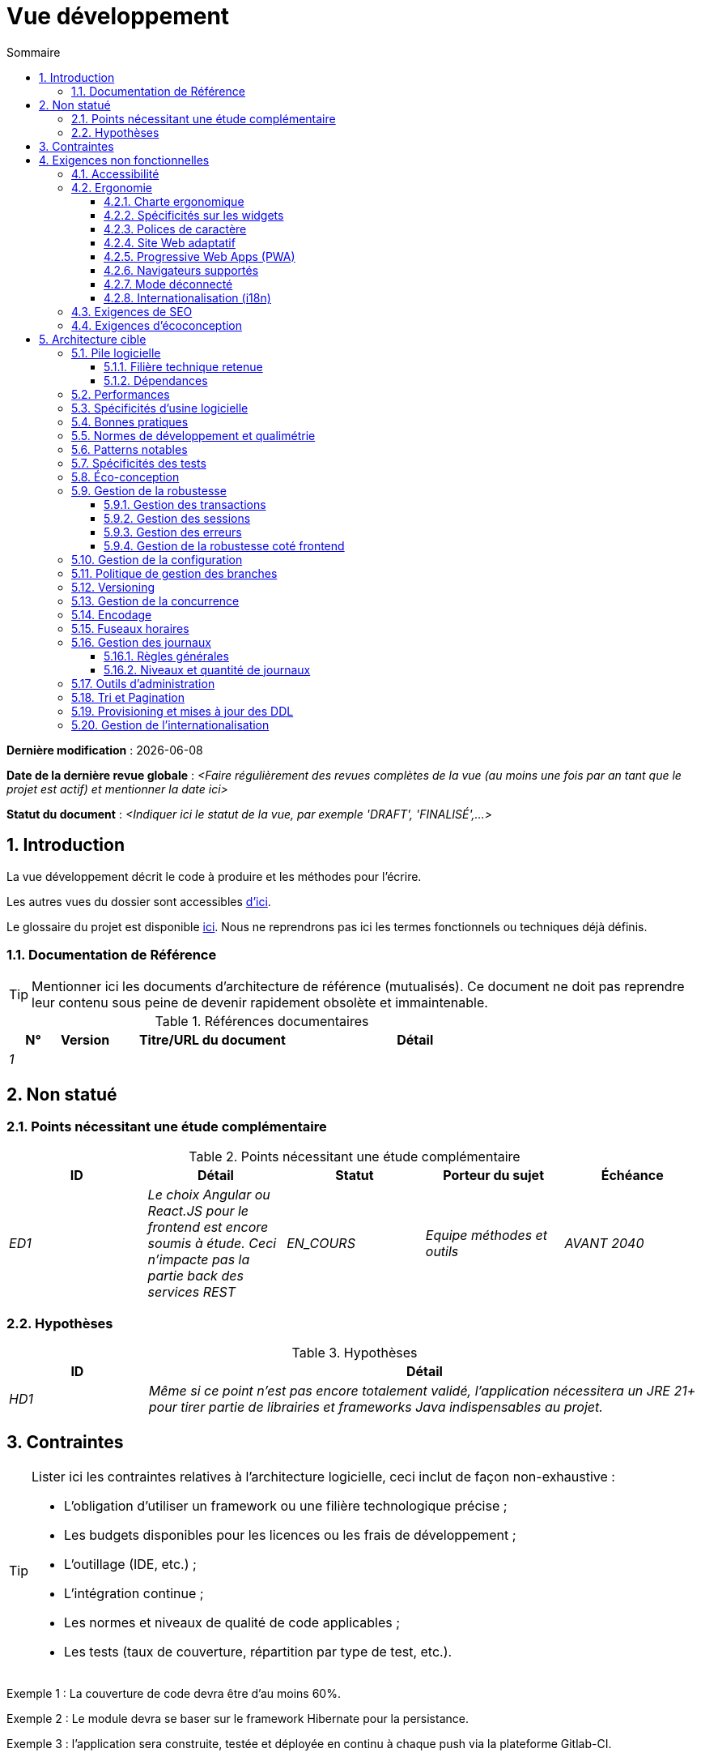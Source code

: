 # Vue développement
:sectnumlevels: 4
:toclevels: 4
:sectnums: 4
:toc: left
:icons: font
:toc-title: Sommaire

*Dernière modification* : {docdate} 

*Date de la dernière revue globale* : _<Faire régulièrement des revues complètes de la vue (au moins une fois par an tant que le projet est actif) et mentionner la date ici>_

*Statut du document* :  _<Indiquer ici le statut de la vue, par exemple 'DRAFT', 'FINALISÉ',...>_

//🏷{"id": "84c5d434-ea70-41fc-92bc-53a40ab29025", "labels": ["contexte"]}
## Introduction

La vue développement décrit le code à produire et les méthodes pour l'écrire.

Les autres vues du dossier sont accessibles link:./README.adoc[d'ici].

Le glossaire du projet est disponible link:glossaire.adoc[ici]. Nous ne reprendrons pas ici les termes fonctionnels ou techniques déjà définis.

//🏷{"id": "712fc07b-76ba-4093-bbf8-cceeaa903e64", "labels": ["references"]}
### Documentation de Référence

[TIP]
Mentionner ici les documents d'architecture de référence (mutualisés). Ce document ne doit pas reprendre leur contenu sous peine de devenir rapidement obsolète et immaintenable.

[PRE-FILLED]
====
.Références documentaires
[cols="1e,1e,4e,4e"]
|===
|N°|Version|Titre/URL du document| Détail

|1
|
|
|
|
|===
====

//🏷{"id": "fa1ed85e-92d0-4aa9-9421-dcf267d0cf0e", "labels": ["contexte","incertitude"]}
## Non statué

//🏷{"id": "b3592a4d-d0df-4f87-8416-97cfb287cd08", "labels": []}
### Points nécessitant une étude complémentaire

.Points nécessitant une étude complémentaire
[cols="e,e,e,e,e"]
|====
|ID|Détail|Statut|Porteur du sujet  | Échéance

|ED1
|Le choix Angular ou React.JS pour le frontend est encore soumis à étude. Ceci n’impacte pas la partie back des services REST
|EN_COURS
|Equipe méthodes et outils
|AVANT 2040

|====

//🏷{"id": "fb0b1a28-1c08-4c0b-bb38-1cae99a46818", "labels": []}
### Hypothèses

.Hypothèses
[cols="1e,4e"]
|====
|ID|Détail

|HD1
|Même si ce point n’est pas encore totalement validé, l’application nécessitera un JRE 21+ pour tirer partie de librairies et frameworks Java indispensables au projet.
|====


//🏷{"id": "84cd4aed-36c0-4564-8354-29a7de004923", "labels": ["niveau_detail::général", "contrainte"]}
## Contraintes

[TIP]
====
Lister ici les contraintes relatives à l'architecture logicielle, ceci inclut de façon non-exhaustive :

* L'obligation d'utiliser un framework ou une filière technologique précise ;
* Les budgets disponibles pour les licences ou les frais de développement ;
* L'outillage (IDE, etc.) ;
* L'intégration continue ;
* Les normes et niveaux de qualité de code applicables ;
* Les tests (taux de couverture, répartition par type de test, etc.).

====
====
Exemple 1 : La couverture de code devra être d'au moins 60%.
====
====
Exemple 2 : Le module devra se baser sur le framework Hibernate pour la persistance.
====
====
Exemple 3 : l'application sera construite, testée et déployée en continu à chaque push via la plateforme Gitlab-CI.
====

//🏷{"id": "8d79cc07-e094-4863-8bb8-0a3ca317743d", "labels": ["niveau_detail::général","exigence"]}
## Exigences non fonctionnelles

[TIP]
====
Contrairement aux contraintes qui fixent le cadre auquel toute application devait se conformer, les exigences non fonctionnelles sont données par les porteurs du projet (Product Owner/MOA en général). Prévoir des interviews pour les déterminer. Si certaines exigences ne sont pas réalistes, le mentionner dans le référentiel des points à statuer.
====

//🏷{"id": "48bb8b97-2e97-4515-bf3b-95864f85e4e9", "labels": ["ihm"]}
### Accessibilité

[TIP]
====
Cette application doit-elle être accessible aux non/mal voyants ? malentendants ? 

Si oui, quel niveau d’accessibilité ? 
Se référer de préférence au Référentiel Général d’Accessibilité (https://references.modernisation.gouv.fr/rgaa-accessibilite/#menu[RGAA]) qui préconise un niveau WCAG 2.0 AA : 

Il existe d’autres normes d’accessibilité (WCAG, AccessiWeb, etc.) . Attention à correctement évaluer le niveau visé (ni sur-qualité, ni sous-qualité) :

* Atteindre un niveau d’accessibilité très élevé peut être coûteux et contraignant technologiquement. Il demande également de bonnes compétences (accessibilité, HTML5/CSS3 en particulier) et des profils rares.
* La loi est de plus en plus stricte pour les administrations qui doivent respecter un niveau d’accessibilité suffisant (loi  n°2005-102 du 11 février 2005 pour l’égalité des droits et des chances, la participation et la citoyenneté des personnes handicapées). « Tous les sites publics européens doivent atteindre le double A (AA) du W3C/WAI ».
====

//🏷{"id": "b098d142-655e-4521-9d4f-2c2ea8eceb45", "labels": ["ihm"]}
### Ergonomie

//🏷{"id": "3c031334-5598-4817-87b4-dec34ce8389b", "labels": ["niveau_detail::détaillé"]}
#### Charte ergonomique

[TIP]
====
En général, on se réfère ici à la charte ergonomique de l’organisme. Lister néanmoins d’éventuelles spécificités. Ne pas reprendre les contraintes d’accessibilité listées plus haut.
====
 
//🏷{"id": "90b4af62-df5b-485e-87c4-7dd0b21d0464", "labels": ["niveau_detail::approfondi"]}
#### Spécificités sur les widgets

[TIP]
====
Des comportements ergonomiques très précis peuvent impacter assez fortement l’architecture et imposer une librairie de composants graphiques ou une autre. Il est fortement déconseillé de personnaliser des librairies existantes (coût de maintenance très élevé, grande complexité). Bien choisir sa librairie ou restreindre ses besoins.
====
====
Exemple 1 : les tableaux devront être triables suivant plusieurs colonnes.
====
====
Exemple 2 : de nombreux écrans seront pourvus d’accordéons
====

//🏷{"id": "1cacea74-bede-43b3-93a5-804fd60ff4fb", "labels": ["niveau_detail::approfondi"]}
#### Polices de caractère

[TIP]
====
Décrire ici les polices de caractère à utiliser pour les pages Web, les applications ou les documents composés.

Le choix des polices suit des contraintes de licences. Afin d'assurer une sécurité juridique au projet, attention aux polices commerciales soumises à royalties (en particulier les polices appartenant à Microsoft comme Times New Roman, Courier, Verdana, Arial) et qui ne permettent pas de produire gratuitement des documents sans passer par leurs éditeurs (Word, etc.). 

Voir par exemple la police https://www.gouvernement.fr/charte/charte-graphique-les-fondamentaux/la-typographie[Marianne] préconisée par le gouvernement en tant que police à chasse variable.

Redhat propose quatre familles de polices https://fr.wikipedia.org/wiki/Liberation_(police_d%27%C3%A9criture)[Liberation Mono] en licence Open Source sécurisante sur un plan juridique et compatible métriquement avec le Monotype, le Courrier New, l'Arial et le Times New Roman. 
====

//🏷{"id": "cfd3435f-d888-43e3-a634-35c3d5d92cb4", "labels": ["niveau::intermédiaire", "niveau_detail::approfondi"]}
#### Site Web adaptatif

[TIP]
====
Lister les contraintes d’affichage multi-support. Utiliser quand c'est possible les frameworks modernes (type Angular, Vue.js ou React.js). Il existe plusieurs niveaux d’adaptation des pages Web :

* Statique (largeur de page fixe).
* Dynamique (redimensionnement automatique, les tailles sont exprimées en %).
* Adaptatif (les distances sont exprimées en unités dont la taille dépend du support).
* Responsive (le contenu et son agencement dépend du support).

WARNING: Un design responsive vient avec ses contraintes (duplication de code CSS, augmentation du volume du site à télécharger par le client, complexité, plus de tests end-to-end à prévoir, etc.). 
====

//🏷{"id": "30cc6226-2213-4351-83aa-a4905c5d4baa", "labels": ["niveau::avancé", "niveau_detail::approfondi"]}
#### Progressive Web Apps (PWA)

[TIP]
====
Spécifier si l'application est progressive. Les applications PWA sont des applications Web HTML5 possédant tous les attributs des applications natives (mode déconnecté, rapide, adaptatif, accessible depuis l'OS, etc.) 
====
====
Exemple : L'application X sera totalement PWA. Des tests devront démonter que le site continuer à fonctionner sans réseau et que les pages se chargent en moins de 5 secs en 4G. 
====

//🏷{"id": "67ff8381-8145-4dc4-bd15-cfec867dc8b5", "labels": []}
#### Navigateurs supportés

[TIP]
====
Préciser quels sont les navigateurs supportés si votre projet contient une IHM Web. 

Lorsqu'on s'adresse à un public dont on ne gère pas le parc de navigateurs (comme un site Web sur Internet), la meilleure option pour rendre les choses intelligibles et expliciter les enjeux est de négocier avec les parties prenantes du projet un pourcentage de public supporté en se basant sur des https://gs.statcounter.com/[statistiques]. Par exemple : "Support de 95 % des navigateurs à date d'aujourd'hui".
====

WARNING: Supporter d’anciens navigateur (IE en particulier) peut engendrer des surcoûts rédhibitoires et des risques sur la sécurité. Dans tous les cas, il convient d’évaluer les surcoûts de tester sur plusieurs plate-formes. Il existe de bons outils (payants) comme Litmus ou EmailOnAcid permettant de générer un rendu des sites Web et des courriels HTML sur une combinatoire d’OS / type de lecteur (PC/tablette/mobile) /navigateur très vaste (de l’ordre de 50).  Ce type de site est incontournable pour une application grand public.

====
Exemple 1 : L’application intranet X devra fonctionner sur les navigateurs qualifiés en interne (cf norme xyz)
====
====
Exemple 2 : L’application Y étant une application internet visant le public le plus large possible, y compris des terminaux de pays en voie de développement. Il devra supporter Firefox 3+, Chrome 49+, IE 8+, Opera 6+.
====
====
Exemple 3 : L’application Z vise le public le plus large et doté de systèmes raisonnablement anciens et devra donc supporter : Firefox 135+, Chrome 126+, Safari 5+, Opera 20+, Edge.
====

//🏷{"id": "39318743-8131-4d46-9354-c64804066ae8", "labels": ["niveau::avancé", "niveau_detail::approfondi"]}
#### Mode déconnecté

[TIP]
====
Préciser si l'application doit pouvoir continuer à fonctionner sans accès à Internet ou au LAN (courant pour les applications utilisées par les professionnels en déplacement par exemple). 

Il peut s’agir de clients lourds classiques (Java, Kotlin, JS, C++, etc.) possédant leur base locale pouvant être synchronisée de retour au bureau. Il peut aussi s'agir d'applications PWA (voir plus haut) utilisant un service worker pour les resources statiques et du stockage navigateur (local storage, base de données IndexedDB).
====
====
Exemple 1 : L'application sera développée en Kotlin Jetpack Compose avec stockage local basé sur une base H2 synchronisées avec la base commune par appels REST.
====
====
Exemple 2 : L'application mobile sera en mode PWA, entièrement écrite en HTML5 avec local storage pour stocker les données de la journée dans le navigateur.
====

//🏷{"id": "fbe627e5-be3f-41ec-9a2a-c43bd3587c6e", "labels": []}
#### Internationalisation (i18n)

[TIP]
====
Préciser les contraintes de l’ application en terme d’i18n : localisation des libellés, direction du texte, mise en page adaptable, code couleur spécifique, format de dates, devises, affichage des séparateurs décimaux, etc.
====
====
Exemple 1 : L’IHM X sera traduite en 25 langues dont certaines langues asiatiques et l’arabe.
====
====
Exemple 2 : les formats de dates et autres champs de saisie devront être parfaitement localisés pour un confort maximal de l’utilisateur. 
====



//🏷{"id": "8c3bc449-1b44-44cf-82a1-f26cdbf258af", "labels": ["ihm"]}
### Exigences de SEO

[TIP]
====
Le SEO (Search engine optimization) concerne la visibilité d'un site Web au travers des moteurs de recherche (comme Google Search, Bing ou Quant).
====
====
Exemple 1 :  Aucune indexation nécessaire ni désirée (site interne)
====
====
Exemple 2 : Les pages statiques du site devront suivre les bonnes pratiques SEO pour optimiser sa visibilité.
====

//🏷{"id": "c8e58371-6bea-48e2-ab0e-989fec63e0ee", "labels": []}
### Exigences d'écoconception

[TIP]
====
L'écoconception consiste à limiter l'impact environnemental des logiciels et matériels utilisés par l’application. Les exigences dans ce domaine s'expriment généralement en kilowattheures (KWH) ou équivalent CO2.

A noter que la loi française (voir loi https://ecoresponsable.numerique.gouv.fr/publications/guide-pratique-achats-numeriques-responsables/demarche-numerique-responsable/que-prevoit-la-loi/[du n°2020-105 du 10 février 2020, ou loi AGEC]) exige de réduire le gaspillage lié au numérique, notamment concernant l'obsolescence logicielle (art. 27). 

Lister ici les exigences d'écoconception portant sur les logiciels.

====
====
Exemple : Les émissions cumulées du service A ne devrait pas dépasser 100KgCO2/an.    
====

//🏷{"id": "2c0aa24a-24b8-4272-8787-b5e5207785fb", "labels": ["niveau_detail::général","solution"]}
## Architecture cible

//🏷{"id": "50b4ef16-e558-4604-9b17-b90e68da6337", "labels": []}
### Pile logicielle

//🏷{"id": "16dc549a-4b87-428e-b59d-4c0af1e720db", "labels": ["niveau::avancé"]}
#### Filière technique retenue

[TIP]
====
Détailler les technologies choisies parmi les technologies au catalogue de l’organisation. S’il existe des écarts avec le catalogue, le préciser et le justifier.
====
====
Exemple : cette application est de profil P3 : "Application Web Spring" avec utilisation exceptionnelle de la librairie JasperReport.
====
====
Exemple : Utilisation de Rust à titre expérimental au sein de l'organisation. Validé en commité architecture le …
====

//🏷{"id": "e9b08c72-a836-48ad-9255-e2977a09f290", "labels": []}
#### Dépendances

[TIP]
====
Lister ici pour chaque module les principales librairies et frameworks utilisés ainsi que leur version. Ne pas lister les librairies fournies au runtime par les serveurs d'application ou les frameworks. Inutile de trop détailler, donner uniquement les dépendances structurantes.
====
====
Exemple :

.Exemple de pile logicielle
[cols="1e,4e,1e"]
|====
|Dépendance|Rôle|Version 

|Framework React.js
|Framework JS de présentation
|19

|JasperReport
|Éditique transactionnelle, composition des factures au format PDF
|7.0.0
|====
====

//🏷{"id": "ec64dc5b-cdc1-4ab3-ae41-ac3c1c3ad9e7", "labels": ["niveau::intermédiaire"], "link_to":["d6e3eb12-371b-4c26-b538-9fea2051bfed"]}
### Performances

[TIP]
====
Même si des campagnes de performance sont prévues, l'expérience montre que la plupart des problèmes de performance peuvent être détectés dès le développement.
Il est donc important que les développeurs profilent leur code, dès leur poste de travail (à prévoir dans le Definition Of Done du projet). Il ne sera pas possible de détecter tous les problèmes (scalabilité, concurrence, robustesse, tuning des caches, etc.) mais c'est le cas de la plupart des problèmes de temps de réponse. Il est également souvent possible de simuler de la concurrence et de la charge. Nous présentons ici quelques pistes très basiques et à la portée de tout développeur.

Coté Frontend :

* Limiter la complexité des CSS (sélecteurs ou fonctions en particulier) ;
* Utiliser un profiler (comme celui de Chrome ou Firefox) ;
* Privilégier les appels asynchrones quand c'est possible.
* …

Coté Backend :

* S'assurer que la pagination serveur va bien jusqu'à la base de donnée (en PostgreSQL, utiliser `FETCH FIRST x ROWS ONLY`.
* Ne pas mettre en place de contraintes inutiles en base de données.
* Limiter le nombre de jointures et les relations many-to-many.
* Dans des cas de grosses volumétries, étudier les solutions de partitionnement de tables.
* Ne pas oublier d'ajouter tous les index nécessaires, utiliser l'analyse du plan d'exécution pour vérifier qu'il n'y a pas de full scans.
* Attention aux fonctions SQL qui 'cassent' les index (comme  `UPPER()`). Privilégier les traitements coté code backend si possible ou prévoir des index de fonctions correspondants.
* Activer les journaux de requêtes (exemple Hibernate : `org.hibernate.SQL=DEBUG`,`-Dhibernate.generate_statistics=true`) et vérifier les requêtes SQL et leur nombre (pour détecter en particulier le problème du https://stackoverflow.com/questions/97197/what-is-the-n1-selects-problem-in-orm-object-relational-mapping[SELECT N+1], très courant).
* Disposer même sur poste de travail d'un jeu de donnée minimal (une centaine d'enregistrement).
* Vérifier avec un profiler (comme JVisualVM en Java) la consommation mémoire pour détecter les fuites ou les surconsommations.
* Vérifier qu'il n'y a pas de fuite de threads ou de deadlocks en comptant le nombre de threads actifs sur une période suffisamment longue (une nuit complète par exemple).
* Stresser les API _a minima_ (avec des injecteurs comme JMeter ou K6) et via une rampe progressive.
* Traquer les IO (des milliers de fois plus lents que des accès mémoire).
* …

Frontend et backend : 

* Toute ressource (taille de chaîne, nombre d'appel sur une durée, etc.) doit systématiquement être bornée par une limite (pas d'« open bar »).
* Vérifier que la taille des requêtes HTTP reste en dessous de quelques dizaines de Kio (hors GET sur fichiers). Utiliser la pagination cliente et serveur.
* Traquer le bavardage réseau : grouper les requêtes quand possible (il faut trouver un compromis avec la règle précédente). S'aider de la règle ‘I’ de SOLID (Interface Segregation).
* Prévoir des endpoints multivalués (exemple: `GET /personnes?list=id1,id2,…`) pour récupérer plusieurs éléments à la fois
(doit se concrétiser par un seul `SELECT WHERE .. IN` dans la requête finale, pas une boucle dans le code !)

====

WARNING: Ne pas tomber à l'inverse dans l'optimisation prématurée "source de tous les problèmes" selon Donald Knuth. Écrire le code le plus simple possible et suivre un bon design, ne l'optimiser qu’ensuite. 
N'optimiser que si cela vaut le coût (loi de Pareto). Commencer par les optimisations les plus significatives (top 10) et ne pas perdre son temps à grappiller des microsecondes voire nanosecondes.

//🏷{"id": "cacf4bd8-9e8a-449c-af31-1fd27169a685", "labels": ["niveau::intermédiaire",  "niveau_detail::détaillé"]}
### Spécificités d’usine logicielle

[TIP]
====
Sans reprendre le fonctionnement de la plate-forme d’Intégration Continue de l'organisation (CI), préciser si ce projet nécessite une configuration particulière.
====
====
Exemple : Les jobs Jenkins produiront le logiciel sous forme de conteneurs Docker/OCI si  tous les TU sont passants. Les tests d'intégration seront ensuite exécutés sur ce conteneur. Si tous les tests d’intégration et BDD sont passants, l'image Docker/OCI est livrée dans Nexus.
====

//🏷{"id": "11f66697-ac3a-40f0-903a-cc8202b7315e", "labels": []}
### Bonnes pratiques

[TIP]
====
Lister les bonnes pratiques (blueprints) applicables. Éviter les bonnes pratiques 'maison' mais privilégier celles qui viennent de la communauté et sont donc éprouvées et déjà connus des développeuses et développeurs. Idéalement, il ne devrait y avoir ici que les liens vers des ressources externes.
====
====
Exemple : Suivre les recommendations de https://www.restapitutorial.com/[ce tutoriel] pour la conception d'API Restful.
====

//🏷{"id": "4cfc1f5e-bf4b-4c33-b718-83ca90974090", "labels": ["niveau_detail::détaillé"]}
### Normes de développement et qualimétrie

[TIP] 
==== 
Rendre explicite les règles et le niveau de qualité requis pour le code 
==== 
==== 
Exemple 1 : Les règles de qualité à utiliser pour le code seront https://rules.sonarsource.com/java[les règles standards SonarQube pour Java]. 
==== 
==== 
Exemple 2 : Le niveau de qualité exigé correspond au https://docs.sonarqube.org/6.7/QualityGates.html[Quality Gate SonarQube] recommandé : 

* 80% de couverture minimum sur le nouveau code.
* 3 % max de lignes dupliquées 
* Niveau A en Maintenabily, Relability et Security 
==== 

====
Exemple 3 : Quelle langue utilisée pour le code ? français pour les termes fonctionnels (il est impératif d'utiliser les termes métiers comme préconisé par le DDD) et l'anglais pour les termes techniques génériques.
====

//🏷{"id": "bbe62a07-d42a-4495-8d23-4d0ea23d19e6", "labels": ["niveau::intermédiaire", "taille_projet::grand"]}
### Patterns notables

[TIP]
====
Préciser si ce projet a mis en œuvre des patterns structurants (GoF, JEE ou autres). Inutile de reprendre les patterns déjà supportés par les langages ou les serveurs d'application (par exemple, l'IoC dans un serveur JEE).
====
====
Exemple 1 : pour traiter l'explosion combinatoire des contrats possibles et éviter de multiplier les niveaux d'héritage, nous utiliserons massivement la pattern décorateur [GoF] dont voici un exemple d’utilisation : <schéma>.
====

//🏷{"id": "99e519d3-e8cf-4b3c-8e87-e06a1bf675af", "labels": ["niveau::intermédiaire", "taille_projet::grand"]}
### Spécificités des tests 

[TIP] 
==== 
Une méthodologie ou une technologie particulière est-elle en jeu dans ce projet ? Quelle est la stratégie de tests ? 
==== 
==== 
Exemple 1 : ce projet sera couvert en plus des TU et tests d’intégration car des tests d'acceptance BDD (Behavioral Driven Development) en technologie Spock. 
==== 
==== 
Exemple 2 : ce projet sera développé en TDD (test first) 
==== 
==== 

Exemple 3 : Types de tests 

.Types de tests 
[cols='2s,1,1,1,1,4a'] 
|==== 
|Type de test | Temps à investir | Manuel ou automatisé ? | Type de module ciblé | Taux de Couverture visée | Détail 

|TU 
|Très élevé 
|Automatisé 
|Backend et Frontend  
|env. 80% 
|Format BDD : spécifications de comportements des classes et méthodes 

|Spécifications exécutables 
|Très élevé 
|Automatisé 
|API  
|env. 100% pour les classes du domaine 
|Mode bouchonné.  

|Tests de contrats 
|Faible 
|Automatisé 
|Liens UI/API 
|env. 100% du code appelant coté UI et des contrôleurs Spring coté API 
|Teste la non régression des échanges lors de l'appel des opérations des API REST (principe CDC=Consumer-Driven Contract) via les outils Pact et pact-react-consumer. 

|Tests d'architecture 
|Très faible 
|Automatisé 
|API et batchs 
|N/A, 100% du code est validé par l'outil 
|En particulier, ces tests simples à écrire vérifieront le respect des règles de l'architecture hexagonale. Utilisation du framework de test ArchUnit. 

|TI (tests d'intégration) 
|Faible 
|Automatisé 
|Test appelant des systèmes externes (bases de données, API, etc.) 
|50 à 60% 
|Chaque TI ne doit tester qu'un seul système externe à la fois 

|E2E (tests bout en bout) 
|Faible 
|Automatisé 
|UI 
|30%, cas nominaux (happy path) 
|Ecrits en Playright, Cypress ou technologie similaire. Ils seront limités à un rôle de smoke tests (détection de problèmes grossiers). Ces tests ne seront pas bouchonnés mais seront effectués sur chaîne de liaison instanciée de bout en bout. Pour éviter le travail inutile, ces tests seront faits au niveau de features entières, pas forcément à chaque sprint. Ces tests feront office également de tests système puisqu'ils solliciteront un maximum de modules débouchonnés. 

|Tests de performance 
|Faible (hors campagnes de performance dédiées) 
|Automatisé 
|API critiques 
|20% 
|Possiblement automatisés en CI en DEV mais également lancé manuellement par les développeurs 

|Tests d'accessibilité 
|Moyenne 
|Automatisé + manuel 
|UI 
|50%  
|Tests Axe-Core lancés en CI à compléter d'un audit manuel 

|Tests de sécurité 
|Moyenne 
|Manuel 
|Tous 
|Faible, uniquement sur les fonctions sensibles 
|Audit à prévoir 

|Tests système 
|Faible 
|Manuels 
|UI et batchs 
|10%  
|Tests menés par l'équipe de développement couvrant des scénarios fonctionnels complets. Le but  
est ici de tester le fonctionnement de l'ensemble des modules (ce qui n'est pas automatisable) et de  
détecter un maximum de bugs avant les tests d'UAT. 

|Tests UAT (acceptation) 
|Moyenne 
|Manuels 
|UI, batchs lancé à la main 
|de 30% à 80% selon le nombre de scénarios prévus  
|Tests menés en recette par des utilisateurs finaux sur environnement non bouchonné avec des cahiers de tests. Tests d'acceptance de bout n bout (on suit un cahier de tests avec les cas nominaux), Tests exploratoires (on tente toutes les combinatoires possibles avec un guidage minimal dans le cahier de test). Utilisation de l'outil Squash pour le suivi.
|==== 
==== 

NOTE: Pour un projet d'envergure, la stratégie de test fait en général l'objet d'un document propre. Une stratégie standard peut également être définie au niveau du SI. 

//🏷{"id": "6ff8aacb-5020-4ade-a10d-3dce3898276b", "labels": ["niveau::intermédiaire", "niveau_detail::détaillé"],"link_to": ["c8e58371-6bea-48e2-ab0e-989fec63e0ee"]}
=== Éco-conception

[TIP]
====
Lister ici les mesures logicielles permettant de répondre aux exigences d'écoconception listées plus haut. Les réponses à ces problématiques sont souvent les mêmes que celles aux exigences de performance (temps de réponse en particulier). Dans ce cas, y faire simplement référence. Néanmoins, les analyses et solutions d'écoconception peuvent être spécifiques à ce thème.

Un point de départ intéressant pour manipuler l'impact carbone peut être la formule SCI (Software Carbone Intensity):

```
SCI = ((E * I)) + M) par R
```

Avec: 

* E (kWh) : L'énergie totale consommé par le logiciel ; 
* I (gCO2/kWh), la quantité de carbone émis par kwH ;
* M (gCO2) : l'empreinte carbone du hardware ;
* R: la quantité de référence (ex: par utilisateur, par appareil, ...)

Quelques pistes d’amélioration énergétique du projet :

* Utiliser des profilers ou des outils de développement intégrés dans les navigateurs (comme Google Dev Tools) pour analyser la consommation de ressources (nombre, durée et taille des requêtes).
* Pour les apps, utiliser des outils de supervision de la consommation de batterie comme Battery Historian.
* Utiliser la suite d'analyse spécialisée Greenspector.
* Mesurer la consommation électrique des systèmes avec les sondes PowerAPI2 (développé par l'INRIA et l'université Lille 1).
* Mesurer la taille des images et les réduire (sans perte) avec des outils comme pngcrush, OptiPNG, pngrewrite ou ImageMagick.
* Optimiser la consommation mémoire et CPU des applications, tuner le GC pour une application Java.
* Faire du lazy loading pour le chargement des ressources occasionnelles.
* Limiter les résultats retournés de la base de données (pagination).
* Grouper les traitements de masse dans des batchs qui seront plus efficaces (lots).
====
====
Exemple 1 : le processus Vite de construction de l'application appliquera une réduction de taille des images via le plugin vite-imagetools.
====
====
Exemple 2 : des tests de robustesse courant sur plusieurs jours seront effectués sur l’application mobile après chaque optimisation pour évaluer la consommation énergétique de l'application.
====
====
Exemple 3 : Les campagnes de performance intégreront une analyse fine de la consommation de bande passante et en cycles CPU même si les exigences en temps de réponses sont couvertes, ceci pour identifier des optimisations permettant de répondre aux exigences d'éco-conception si elles ne sont pas atteintes.
====
====
Exemple 4 : Pour une exigence de 100 KgCO2/an maximum emit par le service en ligne A : on utilise 20% d'un serveur physique. On estime l'intensité carbone du serveur hors fonctionnement à 1.5TCO2 sur tout son cycle de vie de 10 ans (donc 30 kgCO2/an au prorata du service A).

En utilisant la formule SCI (voir plus haut), et pour une consommation totale du serveur de 800W et 20K appels par heure en moyenne, et une électricité française d'intensité carbone de 63g/KWH, on ne doit pas dépasser E=1111 KWH/an, soit 6.34 mWH/appel.

====

//🏷{"id": "bb5d8145-8519-4516-98a9-fc089f758d9c", "labels": ["niveau::intermédiaire", "niveau_detail::détaillé"]}
### Gestion de la robustesse

//🏷{"id": "a7bacacc-de70-48e5-8563-6a0b6d7b31a2", "labels": ["niveau:avancé"]}
#### Gestion des transactions

[TIP]
====
Lister ici les décisions prises concernant la gestion des transactions. Ceci est surtout utile pour un système distribué. Quelques exemples de problématiques : 

* Autorise-t-on les mises jours sur de multiples modules lors d'une même requête ? 
* Si oui, assurons nous le caractère ACID du tout (via le mode XA par exemple) ? 
* Quel moteur transactionnel utilisons nous ? 
* Quel niveau d'isolation transactionnelle (read commited, uncommited, repeatable read, serializable) ?
* Si aucun moniteur transactionnel n'est utilisé (appel de plusieurs services REST en mise à jour par exemple), prévoit-t-on des transactions compensatoires en cas d'échec de l'une des mises à jours ? un pattern https://learn.microsoft.com/en-us/azure/architecture/patterns/saga[SAGA] ? des jobs de resynchronisation ? ...

====
====
Exemple : nos ressources n'étant pas transactionnelles (services REST), et voulant éviter de faire des transactions compensatoires, il est interdit d'appeler deux services en mise à jour de façon synchrone. Au besoin, nous utiliserons une file de messages pour effectuer des mises à jour au fil de l'eau.
====

//🏷{"id": "8bd70b17-0223-4aaf-97ac-a7284efe721f", "labels": ["niveau::intermédiaire", "niveau_detail::approfondi"]}
#### Gestion des sessions

[TIP]
====
Comment gère-t-on les sessions HTTP permettant de fournir un contexte d'exécution à un utilisateur (exemple: son panier d'achat) ? 

Notez que ceci est une surtout un problème pour les applications Web classiques dont la présentation est générée sur le serveur, pas pour les applications SPA (Single Page Application) qui gèrent toute la présentation et leur état en local dans le navigateur.

Les choix faits ici affecteront les link:vue-infrastructure.adoc[choix d'infrastructure]. Par exemple, si une session est requise et que l'infrastructure est en cluster, il faudra soit mettre en place de l'affinité de session sur les serveurs pour forcer chaque utilisateur à toujours arriver sur le même serveur disposant de ses données, soit de mettre en place un cache distribué permettant aux serveurs de partager les sessions de tous les utilisateurs (plus complexe et plus lourd).

Exemples de points à traiter :

* Quelles données doivent être conservées en session  ? (attention à la volumétrie, surtout si cache distribué)
* Le code doit-il être thread-safe (si le même utilisateur ouvre un autre onglet dans son navigateur par exemple) ?

====
====
Exemple : notre application JSF stockera en session HTTP uniquement son panier d'achat, pas les références produits
====

//🏷{"id": "4ffcfd1b-87c9-48d0-96d6-f3b3b817a869", "labels": []}
#### Gestion des erreurs

[TIP]
====
Comment gère-t-on les erreurs ? Exemples de points à traiter :

* Différencions-nous erreurs fonctionnelles (erreurs fonctionnelles prévues) et techniques ? Prévoir un diagramme de classe.
* Comment logue t-on les erreurs ? quel niveau de log ? 
* Où sont attrapées les exceptions ? au plus tôt ou en début d'appel de façon centralisée ?
* Utilise-t-on les exceptions standards du langage (ex: `IOException`, etc.) ou notre propre jeu d'exceptions ?
* La liste des erreurs est-elle consolidée ? documentée ? 
* Affecte-t-on des codes erreur ?
* Affiche-on les stack-traces complètes ? si oui, coté serveur et coté client ?
* Gère-t-on les rejeux ? si oui, espace-t-on les rejeux ? de façon aléatoire (jitter) ? exponentielle (exponential backoff) ?
* Comment gère-t-on les timeouts ?
* Comment gérons-nous les rejets fonctionnels? (c.-à-d. que faire des demandes partielles ou erronées?) 

====
====
Exemple : les erreurs techniques (imprévues) comme le timeout à un appel de service REST sont catchées au plus haut niveau de l'application (via un ErrorHandler). Toutes ses informations sont loguées avec la stack-trace complète mais l'appelant ne doit recupérer que le code erreur générique XYZ sans la stack-trace (pour raison de sécurité).
====

//🏷{"id": "7a33eb60-882d-4095-bde2-9a477cc27433", "labels": ["ihm"]}
#### Gestion de la robustesse coté frontend

[TIP]
====

Tout comme le backend, le frontend requiert une robustesse importante, d'autant plus qu'il est en prise directe avec des utilisateurs finaux. 

Entre autres :

* Penser à interdire les doubles soumissions (double appel au backend si on double-clic sur un bouton). Ceci n'exclut pas de procéder à des contrôles de durcissement coté backend.

* Afin d'éviter des problèmes subtils (surtout en cas d'utilisation de stockage navigateur comme les local/session storage), penser à empêcher l'ouverture d'une même application Web dans plusieurs fenêtres ou onglets du navigateur. En cas de tentative, afficher un message d'erreur dans les fenêtres surnuméraires.

* Toujours vérifier la comptabilité du navigateur, même en environnement contrôlé. En cas de tentative d'ouverture d'une page par un navigateur non supporté, afficher un message d'erreur explicite à l'écran.
====

====
Exemple 1 : Si l'application est ouverte avec IE, un message d'erreur doit inviter l'utilisateur à utiliser un navigateur supporté.
====

====
Exemple 2 : Tous les boutons de l'application devront interdire la double soumission en désactivant temporairement les bouton sur événement.
====

//🏷{"id": "d101d1ee-8ec7-48dd-b733-ebba345c656d", "labels": ["niveau_detail::détaillé"]}
### Gestion de la configuration

[TIP]
====
Comment configure-t-on l'application ? Exemples de points à traiter :

* Quelles sont les variables incluses dans le package final de façon statique ?
* Quels sont les paramètres modifiables au runtime ? 
* Mon application est-elle paramétrable via feature flags pour des raisons de canary testing par exemple ? si oui, comment je le gère dans le code ?
* Sous quelle forme les paramètres sont-ils injectés dans l'application (variable d'environnement ? fichier .properties, base de données, etc.) ? 
* L'application accepte-elle une modification du paramétrage à chaud ?
* Décrire le système de configuration

====
====
Exemple (application déployées dans Kubernetes) : 

La configuration sera injectée au lancement (non modifiable à chaud) via des variables d'environnements fournies dans le descripteur de déploiement Kubernetes.
====

//🏷{"id": "01a81b2c-1dc0-4563-a2e2-5c5248086499", "labels": ["niveau:avancé", "niveau_detail::approfondi"]}
### Politique de gestion des branches

[TIP]
====
Quels sont les workflows de branche à prévoir ? git-flow ? TBD (Trunked-based Development) ? autre ?
====

====
Exemple : 

* La politique générale adoptée est la https://trunkbaseddevelopment.com/[TBD] (Trunk-Based Development)
* La branche principale est `develop`. Il s'agit d'une branche protégée vers laquelle il n'est pas possible pousser de commits.
* Tout commit devra faire l'objet d'une Merge Request avant intégration dans `develop`. Les critères de qualité (évalués de façon automatique lors de l'intégration continue) devront être atteints pour que le commit soit intégré.
* Chaque fonctionnalité, refactoring significatif ou bugfix sera donc réalisé sur une branche topic dédiée.
* Une branche de maintenance sera tirée sur chaque tag de version x.y. Seuls les bugfixs seront mergés dans les branches de maintenance depuis `develop` via des `cherry-pick`.
====

//🏷{"id": "35b97569-e671-40c3-809c-ffcb5d1af383", "labels": ["niveau_detail::détaillé"]}
### Versioning

[TIP]
====
Que versionne-t-on et quel système de version utilise-t-on ?
====

====
Exemple: 

* D'une façon générale, toute ressource non dérivée (source, outil, script de ci-cd, template, DDL de base de données, etc.) doit être versionnée.
* Les modules seront versionnés suivant la numérotation `x.y.z` (`<majeur).<évolution>.<fix>`)
* Les librairies seront versionnées suivant la même numérotation que les modules mais la valeur `x` sera incrémentée lors de toute montée de version cassant la compatibilité ascendante (principe du Semantic Versioning).
* La version logique globale du projet sera : `<lot>.<no sprint>.<déploiement>`

====

//🏷{"id": "79682de3-09b7-46f1-8354-9371295d18a8", "labels": ["niveau::intermédiaire",  "niveau_detail::approfondi"]}
### Gestion de la concurrence

[TIP]
====
Comment gère-t-on les accès concurrents ? Exemples de points à traiter :

* Quel scope pour les objets (si utilisation d'un moteur IoC) ?
* Les objets doivent-il être thread-safe ?
* Quelles méthodes doivent être synchronisées ?
* Risques de race condition ? de famine ? de dead locks ?

====
====
Exemple  (Spring MVC) : Tous les controllers seront en scope singleton et ne doivent donc en aucun cas stocker d'état dans leurs attributs pour éviter des accès concurrents.
====

//🏷{"id": "856b9e7b-3305-48c3-bb99-798cf409181d", "labels": ["niveau::intermédiaire", "niveau_detail::détaillé"]}
### Encodage 

[TIP] 
==== 
Quelles sont les règles concernant l'encodage des chaînes de caractères ? Ceci est un problème récurrent dans les SI (qui n'a jamais observé d'accents corrompus sous forme de carrés ?). Ce problème est pourtant relativement simple à résoudre. Voir les exemples ci-dessous pour des exemples de dispositifs effectifs. 
==== 

==== 
Exemple 1 : Le seul encodage autorisé dans tous les modules et composants d'infrastructure est l'`UTF-8`. L'utilisation des encodages `ISO-8859-1`, `CP-1252` ou de tout autre est formellement proscrit. Ceci comprend le paramétrage des serveurs d'application (Node, Tomcat, etc.), des sources, des fichiers de configuration, des bases de données et des fichiers. 

NOTE: Dans certains cas, nous n’avons pas la main sur la lecture des `.properties` (depuis un framework par exemple), il n’est alors pas possible de forcer un encodage en `UTF-8`. Il faut alors s'assurer qu'on spécifie l'encodage effectif dans l'outil ou le code qui le lit.

==== 
==== 
Exemple 2 : Si un système externe impose d'envoyer ou de recevoir des chaînes de caractères dans un encodage autre que le `UTF-8` (exemple : un service REST qui renvoi des données en `ISO-8859-1`) et qu’il n’est pas possible de modifier le contrat, il est impératif de traduire au sein d'une couche anti-corruption les chaînes de caractères et ceci au plus tôt, dès l'appel. De plus, il ne faut jamais persister dans nos systèmes une donnée dans un encodage non `UTF-8`. 
==== 

//🏷{"id": "5885803d-2d3d-4e19-af30-40e904e9fb6d", "labels": ["niveau::intermédiaire", "niveau_detail::détaillé"]}
### Fuseaux horaires 

[TIP] 
==== 
Comment gère-t-on le stockage des dates ? Ceci, comme la gestion de l'encodage est un problème récurrent (décalage d'un jour, bugs lors des changements d'heure d'été/hiver, etc.). Pour éviter les problèmes, suivre la norme https://en.wikipedia.org/wiki/ISO_8601[ISO 8601] ("Time zones in ISO 8601 are represented as local time (with the location unspecified), as UTC, or as an offset from UTC." [Wikipedia]). 
==== 

==== 
Exemple 1 : Les heures ne seront jamais stockées sans fuseau horaire. En base, on utilisera des timestamps avec timezone (`timestamptz`) et en Java ou JS, des objets intégrant le fuseau horaire de façon explicite (ex: `Instant` et pas `LocalDateTime` en java) ou des epochs. La précision sera au moins de la milliseconde. 
==== 
==== 
Exemple 2 : Les dates et date-heures seront stockées en base de données comme epoch millis au format entier long. Dans le cas des dates, on stockera l'epoch millis à `12:00 UTC` (et pas `00:00`, trop proche du jour précédent, risque de bug). 
==== 

//🏷{"id": "96ec879c-3ce3-4e48-a3f9-84590c281fd4", "labels": ["niveau_detail::détaillé"]}
### Gestion des journaux

NOTE: Les aspects d'infrastructure de journaux sont détaillés dans link:./vue-infrastructure.adoc#_journaux[la vue infrastructure].

[TIP]
====
Fournir ici les règles générales concernant les journaux (logs) : leur niveau de prolixité et le volume qu'ils représentent.
Penser à l'exploitation des journaux, surtout coté serveur. Se demander s'il sera possible d'en tirer profit en cas d'erreur en production au milieu de Mio voire Gio d'autres journaux et de nombreux threads écrivant en parallèle.
====

//🏷{"id": "cad3fb2c-5047-4025-892f-3180e74579c8", "labels": ["niveau_detail::approfondi"]}
#### Règles générales

====
Exemple 1 : 

* Ne pas laisser de journaux de développement dans le code (exemple : `console.out("entrée dans méthode x")` ou `e.printStackTrace()`)
* Penser à utiliser des chaînes de caractère discriminantes (exemple : code erreur) pour faciliter le filtrage dans l'outil de recherche de journaux.
* Toujours fournir des identifiants d'entités permettant de retrouver l'objet concerné 
* Utiliser des identifiant de corrélation entre tiers (exemple : id de traitement générée coté client en JS, passée au serveur)
* Eviter les calculs coûteux (exemple: beaucoup de concaténations) en utilisant des placeholders (La chaine de caractère à loguer finale n'est effectivement construite que si le niveau de prolixité requis est utilisé). Exemple Logback : 
```
log.info("Problème sur le dossier {} de l'utilisateur {}",dossier.getId(), utilisateur.getId());
```
====

//🏷{"id": "992c0bb3-83bc-4598-84ff-150a67df3324", "labels": ["niveau_detail::approfondi"]}
#### Niveaux et quantité de journaux
[TIP]
====
Expliquer quand et quoi loguer de sorte à produire des journaux exploitables en production.
====

====
Exemple :   

.Niveaux journaux
[cols='1,3,1,1']
|====
|Niveau de gravité |Contexte d'utilisation | Volume indicatif | Environnement 

|DEBUG
|En environnement de développement, il permet d'afficher les valeurs de variables, E/S de méthodes etc.. 
|Max quelques Mio / minute
|DEV, Recette. Interdit en PROD sauf demande expresse du projet

|INFO
|Début/fin d'un batch ou d'un appel, chargement d'une nouvelle propriété. Peut être utilisé sous forme condensée pour les appels de service (logging d'un appel et de son contexte). C'est le niveau de prolixité utilisé pour la métrologie.
|Max 10 journaux / sec, quelques Kio / minute
|Tous

|WARN
|Tous les messages d'avertissement sur les informations fonctionnelles inattendues
|Pas de limites mais ne pas en abuser et y positionner un maximum de détail de contexte
|Tous

|ERROR
|Toutes les erreurs qui n'empêchent pas à l'application de fonctionner.
|Pas de limites. Positionner un maximum de détail de contexte
|Tous

|FATAL
|Toutes les erreurs bloquantes pour l'application (problème d'accès BDD, HTTP  404 ou 500). Positionner un maximum de détail de contexte. Penser à bien logger ces erreurs sur un appender console au cas où l'écriture sur FS serait impossible (disque plein). Penser que lors d'une erreur fatale, l'écriture même du log est sujette à caution (par exemple en cas de dépassement mémoire).
|Pas de limites. 
|Tous
|====

====
 
//🏷{"id": "f2e9066c-18d9-4234-b37c-27d342b1c99e", "labels": ["niveau::intermédiaire", "taille_projet::grand", "niveau_detail::détaillé"]} 
### Outils d'administration

[TIP]
====
L'application doit-elle fournir des services d’administration ? Il est fortement conseillé (c'est le facteur 12 des https://12factor.net/[Twelve factors d'Heroku]) d'intégrer le code d'administration directement avec le code métier.

Exemples de points à traiter :

* Dois-je fournir un moyen de purger des données, journaux, caches, etc. ? 
(on appelle quelque fois ce type de service un 'traitement interne')    
* Dois-je fournir des indicateurs applicatifs de supervision ? (nombre de dossiers consultés, etc.) ?
* Dois-je fournir des outils de migration ?

====
====
Exemple : Le service `/interne/maj_v2` effectuera une montée de version du modèle de donnée vers la V2
====

//🏷{"id": "ef97a533-5fc7-4999-87fc-def24074746c", "labels": ["niveau::intermédiaire", "niveau_detail::détaillé"]}
### Tri et Pagination

[TIP]
====
Il est nécessaire de conserver une bonne fluidité de récupération des données en lot. La pagination permet de limiter le bavardage entre les clients (IHM et batchs) et les API. Décrire ici les dispositifs de pagination mis en oeuvre coté client et coté serveur.
====

====
Exemple 1 (Coté serveur) 

* Les requêtes en sortie de l'API sont systématiquement triées selon un ordre ascendant (le défaut) ou descendant. De plus, il sera possible de choisir le champ sur lequel se fait le tri via un autre query param.
* Afin de limiter le nombre de requêtes à destination de l'API, celle-ci retourne un nombre limité d'éléments (ce nombre sera paramétrable suivant la taille des éléments individuels). Il s'agit du query param `range` contenant le numéro de la page à récupérer + le nombre d'éléments de la page. Chaque API proposera une valeur par défaut (de l'ordre d'une centaine).
====

====
Exemple 2 (Coté client) 

* Le tri doit s'appliquer sur l'ensemble des éléments en base, pas seulement sur les éléments de la dernière requête retournée par le serveur. 
* Les éléments retournés seront affichés dans les tableaux par blocs (taille paramétrable d’une taille indicative de l'ordre de 20 éléments). 
====

//🏷{"id": "4af6fb38-c84a-456f-b043-32abeb6e7798", "labels": ["niveau::intermédiaire","niveau_detail::détaillé"]}
### Provisioning et mises à jour des DDL

[TIP]
====
Décrire comment les DDL (structures de tables en base de données) et les données initiales (comme des nomenclatures) seront gérées puis mis à jour.
====

====
Exemple : Nous utiliserons Liquibase embarqué dans les livrables pour créer et mettre à jour les DDL de la base. Il n'y aura donc pas de scripts SQL à lancer, les requêtes nécessaires seront effectuées directement par l'application lors de son démarrage.
====

//🏷{"id": "201fca5f-50af-41f9-ab97-60b2f7abddc6", "labels": ["niveau::intermédiaire",  "niveau_detail::détaillé"], "link_to":["fbe627e5-be3f-41ec-9a2a-c43bd3587c6e"]}
### Gestion de l'internationalisation
[TIP]
====
Décrire comment vous répondez aux exigences d'internationalisation exprimées plus haut.
====

====
Exemple : La gestion des dates, pluriels et nombres se fera via le https://icu.unicode.org/[standard ICU] et la librairie JS http://messageformat.github.io/messageformat/[messageformat]. 
====
